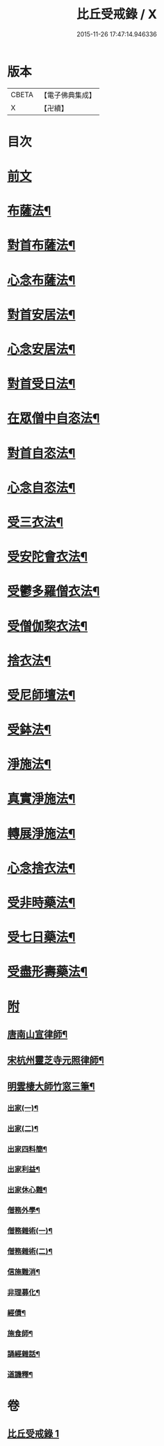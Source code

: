 #+TITLE: 比丘受戒錄 / X
#+DATE: 2015-11-26 17:47:14.946336
* 版本
 |     CBETA|【電子佛典集成】|
 |         X|【卍續】    |

* 目次
* [[file:KR6k0235_001.txt::001-0702b3][前文]]
* [[file:KR6k0235_001.txt::0703b24][布薩法¶]]
* [[file:KR6k0235_001.txt::0703c4][對首布薩法¶]]
* [[file:KR6k0235_001.txt::0703c9][心念布薩法¶]]
* [[file:KR6k0235_001.txt::0703c13][對首安居法¶]]
* [[file:KR6k0235_001.txt::0703c20][心念安居法¶]]
* [[file:KR6k0235_001.txt::0703c23][對首受日法¶]]
* [[file:KR6k0235_001.txt::0704a4][在眾僧中自恣法¶]]
* [[file:KR6k0235_001.txt::0704a10][對首自恣法¶]]
* [[file:KR6k0235_001.txt::0704a14][心念自恣法¶]]
* [[file:KR6k0235_001.txt::0704a17][受三衣法¶]]
* [[file:KR6k0235_001.txt::0704a20][受安陀會衣法¶]]
* [[file:KR6k0235_001.txt::0704a24][受鬱多羅僧衣法¶]]
* [[file:KR6k0235_001.txt::0704b4][受僧伽棃衣法¶]]
* [[file:KR6k0235_001.txt::0704b8][捨衣法¶]]
* [[file:KR6k0235_001.txt::0704b12][受尼師壇法¶]]
* [[file:KR6k0235_001.txt::0704b15][受鉢法¶]]
* [[file:KR6k0235_001.txt::0704b18][淨施法¶]]
* [[file:KR6k0235_001.txt::0704b20][真實淨施法¶]]
* [[file:KR6k0235_001.txt::0704b24][轉展淨施法¶]]
* [[file:KR6k0235_001.txt::0704c14][心念捨衣法¶]]
* [[file:KR6k0235_001.txt::0704c19][受非時藥法¶]]
* [[file:KR6k0235_001.txt::0704c24][受七日藥法¶]]
* [[file:KR6k0235_001.txt::0705a4][受盡形壽藥法¶]]
* [[file:KR6k0235_001.txt::0705a7][附]]
** [[file:KR6k0235_001.txt::0705a9][唐南山宣律師¶]]
** [[file:KR6k0235_001.txt::0705a19][宋杭州靈芝寺元照律師¶]]
** [[file:KR6k0235_001.txt::0705b10][明雲棲大師竹窓三筆¶]]
*** [[file:KR6k0235_001.txt::0705b11][出家(一)¶]]
*** [[file:KR6k0235_001.txt::0705b21][出家(二)¶]]
*** [[file:KR6k0235_001.txt::0705c7][出家四料簡¶]]
*** [[file:KR6k0235_001.txt::0705c17][出家利益¶]]
*** [[file:KR6k0235_001.txt::0706a7][出家休心難¶]]
*** [[file:KR6k0235_001.txt::0706a13][僧務外學¶]]
*** [[file:KR6k0235_001.txt::0706b3][僧務雜術(一)¶]]
*** [[file:KR6k0235_001.txt::0706b11][僧務雜術(二)¶]]
*** [[file:KR6k0235_001.txt::0706b20][信施難消¶]]
*** [[file:KR6k0235_001.txt::0706c2][非理募化¶]]
*** [[file:KR6k0235_001.txt::0706c11][經債¶]]
*** [[file:KR6k0235_001.txt::0706c18][施食師¶]]
*** [[file:KR6k0235_001.txt::0707a13][誦經雜話¶]]
*** [[file:KR6k0235_001.txt::0707a22][道譏釋¶]]
* 卷
** [[file:KR6k0235_001.txt][比丘受戒錄 1]]
